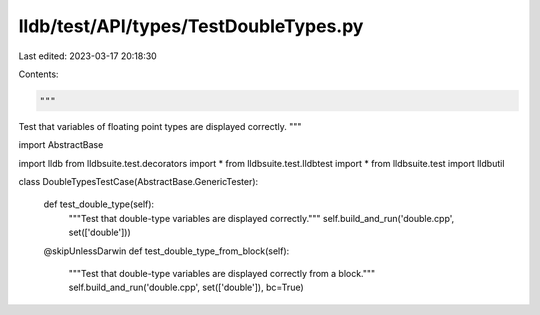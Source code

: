 lldb/test/API/types/TestDoubleTypes.py
======================================

Last edited: 2023-03-17 20:18:30

Contents:

.. code-block:: py

    """
Test that variables of floating point types are displayed correctly.
"""



import AbstractBase

import lldb
from lldbsuite.test.decorators import *
from lldbsuite.test.lldbtest import *
from lldbsuite.test import lldbutil


class DoubleTypesTestCase(AbstractBase.GenericTester):

    def test_double_type(self):
        """Test that double-type variables are displayed correctly."""
        self.build_and_run('double.cpp', set(['double']))

    @skipUnlessDarwin
    def test_double_type_from_block(self):
        """Test that double-type variables are displayed correctly from a block."""
        self.build_and_run('double.cpp', set(['double']), bc=True)


